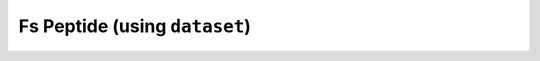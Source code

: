 Fs Peptide (using ``dataset``)
==============================

.. notebook:: examples/Fs-Peptide-with-dataset.ipynb
